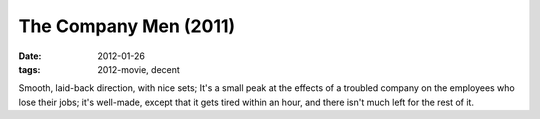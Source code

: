 The Company Men (2011)
======================

:date: 2012-01-26
:tags: 2012-movie, decent



Smooth, laid-back direction, with nice sets; It's a small peak at the
effects of a troubled company on the employees who lose their jobs; it's
well-made, except that it gets tired within an hour, and there isn't
much left for the rest of it.
